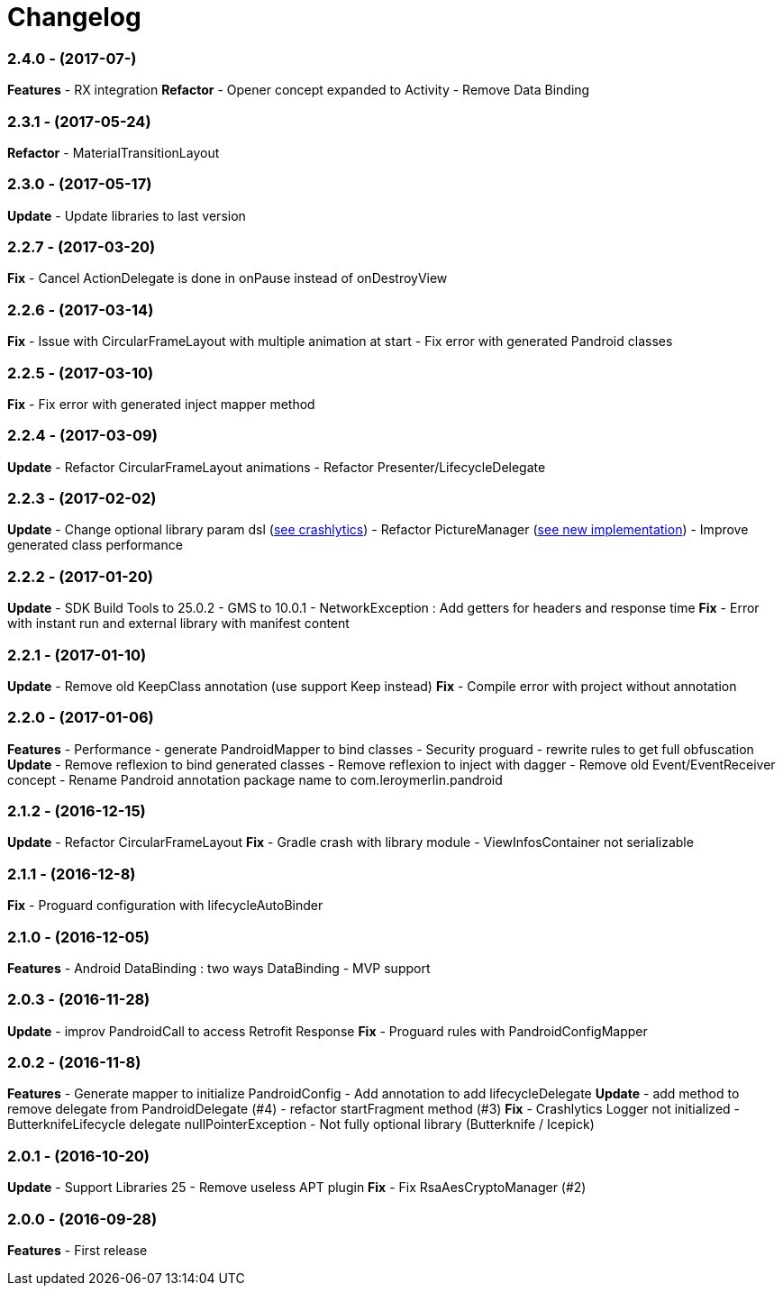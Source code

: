 # Changelog

### *2.4.0* - (2017-07-)
*Features*
- RX integration
*Refactor*
- Opener concept expanded to Activity
- Remove Data Binding

### *2.3.1* - (2017-05-24)
*Refactor*
- MaterialTransitionLayout

### *2.3.0* - (2017-05-17)
*Update*
- Update libraries to last version

### *2.2.7* - (2017-03-20)
*Fix*
- Cancel ActionDelegate is done in onPause instead of onDestroyView

### *2.2.6* - (2017-03-14)
*Fix*
- Issue with CircularFrameLayout with multiple animation at start
- Fix error with generated Pandroid classes

### *2.2.5* - (2017-03-10)
*Fix*
- Fix error with generated inject mapper method

### *2.2.4* - (2017-03-09)
*Update*
- Refactor CircularFrameLayout animations
- Refactor Presenter/LifecycleDelegate

### *2.2.3* - (2017-02-02)
*Update*
- Change optional library param dsl (link:{htmlPath}pandroid-doc/html/Tutorial.html#crashlytics[see crashlytics])
- Refactor PictureManager (link:{htmlPath}pandroid-doc/html/Tutorial.html#picture[see new implementation])
- Improve generated class performance

### *2.2.2* - (2017-01-20)
*Update*
- SDK Build Tools to 25.0.2
- GMS to 10.0.1
- NetworkException : Add getters for headers and response time
*Fix*
- Error with instant run and external library with manifest content

### *2.2.1* - (2017-01-10)

*Update*
- Remove old KeepClass annotation (use support Keep instead)
*Fix*
- Compile error with project without annotation

### *2.2.0* - (2017-01-06)

*Features*
- Performance - generate PandroidMapper to bind classes
- Security proguard - rewrite rules to get full obfuscation
*Update*
- Remove reflexion to bind generated classes
- Remove reflexion to inject with dagger
- Remove old Event/EventReceiver concept
- Rename Pandroid annotation package name to com.leroymerlin.pandroid

### *2.1.2* - (2016-12-15)

*Update*
- Refactor CircularFrameLayout
*Fix*
- Gradle crash with library module
- ViewInfosContainer not serializable

### *2.1.1* - (2016-12-8)

*Fix*
- Proguard configuration with lifecycleAutoBinder

### *2.1.0* - (2016-12-05)

*Features*
- Android DataBinding : two ways DataBinding
- MVP support

### *2.0.3* - (2016-11-28)

*Update*
- improv PandroidCall to access Retrofit Response
*Fix*
- Proguard rules with PandroidConfigMapper

### *2.0.2* - (2016-11-8)

*Features*
- Generate mapper to initialize PandroidConfig
- Add annotation to add lifecycleDelegate
*Update*
- add method to remove delegate from PandroidDelegate (#4)
- refactor startFragment method (#3)
*Fix*
- Crashlytics Logger not initialized
- ButterknifeLifecycle delegate nullPointerException
- Not fully optional library (Butterknife / Icepick)

### *2.0.1* - (2016-10-20)

*Update*
- Support Libraries 25
- Remove useless APT plugin
*Fix*
- Fix RsaAesCryptoManager (#2)


### *2.0.0* - (2016-09-28)

*Features*
- First release